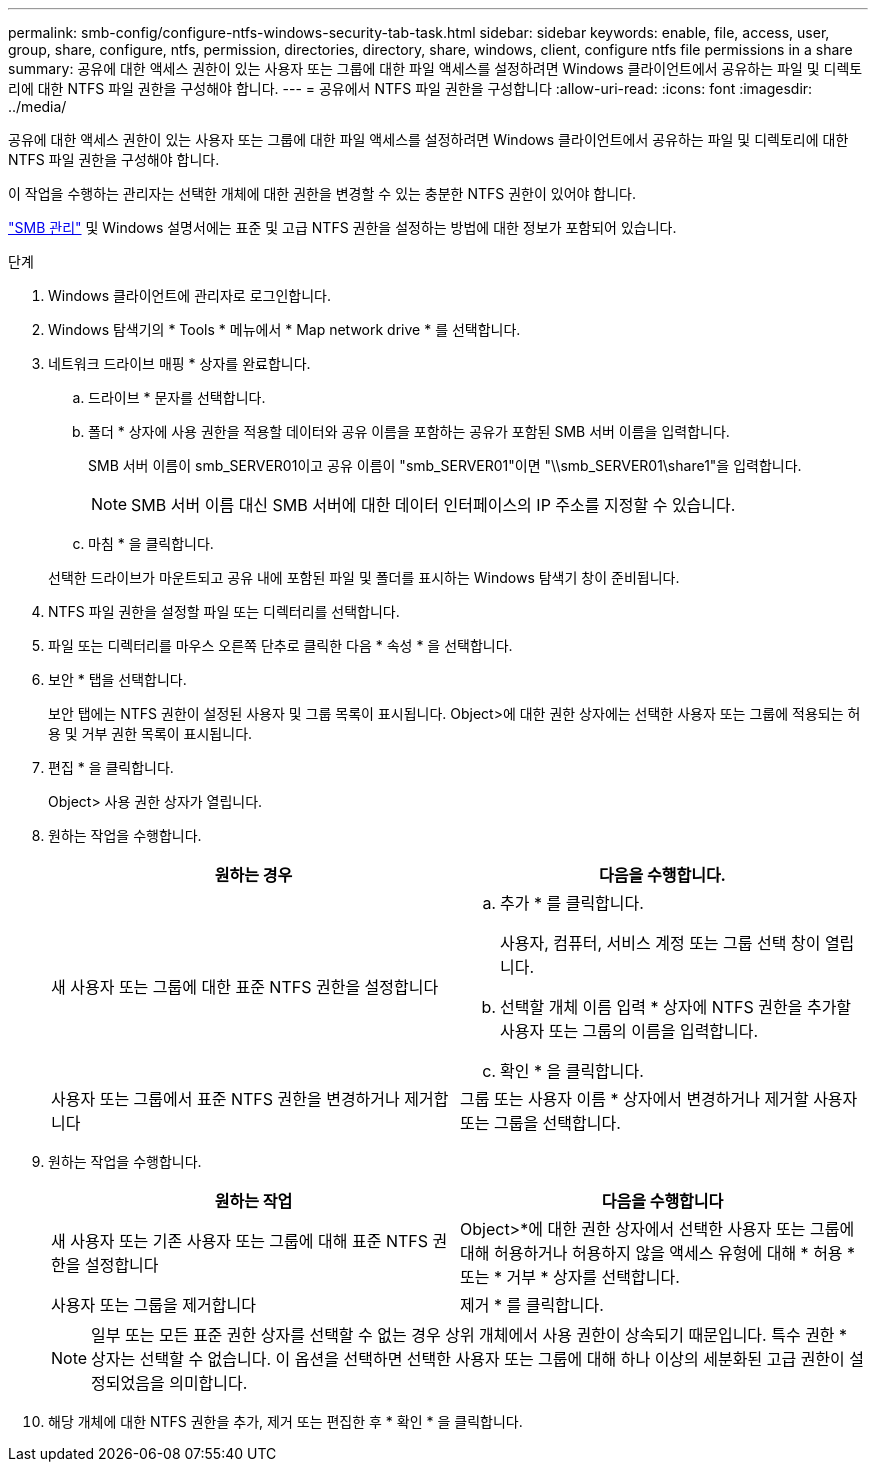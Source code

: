 ---
permalink: smb-config/configure-ntfs-windows-security-tab-task.html 
sidebar: sidebar 
keywords: enable, file, access, user, group, share, configure, ntfs, permission, directories, directory, share, windows, client, configure ntfs file permissions in a share 
summary: 공유에 대한 액세스 권한이 있는 사용자 또는 그룹에 대한 파일 액세스를 설정하려면 Windows 클라이언트에서 공유하는 파일 및 디렉토리에 대한 NTFS 파일 권한을 구성해야 합니다. 
---
= 공유에서 NTFS 파일 권한을 구성합니다
:allow-uri-read: 
:icons: font
:imagesdir: ../media/


[role="lead"]
공유에 대한 액세스 권한이 있는 사용자 또는 그룹에 대한 파일 액세스를 설정하려면 Windows 클라이언트에서 공유하는 파일 및 디렉토리에 대한 NTFS 파일 권한을 구성해야 합니다.

이 작업을 수행하는 관리자는 선택한 개체에 대한 권한을 변경할 수 있는 충분한 NTFS 권한이 있어야 합니다.

link:../smb-admin/index.html["SMB 관리"] 및 Windows 설명서에는 표준 및 고급 NTFS 권한을 설정하는 방법에 대한 정보가 포함되어 있습니다.

.단계
. Windows 클라이언트에 관리자로 로그인합니다.
. Windows 탐색기의 * Tools * 메뉴에서 * Map network drive * 를 선택합니다.
. 네트워크 드라이브 매핑 * 상자를 완료합니다.
+
.. 드라이브 * 문자를 선택합니다.
.. 폴더 * 상자에 사용 권한을 적용할 데이터와 공유 이름을 포함하는 공유가 포함된 SMB 서버 이름을 입력합니다.
+
SMB 서버 이름이 smb_SERVER01이고 공유 이름이 "smb_SERVER01"이면 "\\smb_SERVER01\share1"을 입력합니다.

+
[NOTE]
====
SMB 서버 이름 대신 SMB 서버에 대한 데이터 인터페이스의 IP 주소를 지정할 수 있습니다.

====
.. 마침 * 을 클릭합니다.


+
선택한 드라이브가 마운트되고 공유 내에 포함된 파일 및 폴더를 표시하는 Windows 탐색기 창이 준비됩니다.

. NTFS 파일 권한을 설정할 파일 또는 디렉터리를 선택합니다.
. 파일 또는 디렉터리를 마우스 오른쪽 단추로 클릭한 다음 * 속성 * 을 선택합니다.
. 보안 * 탭을 선택합니다.
+
보안 탭에는 NTFS 권한이 설정된 사용자 및 그룹 목록이 표시됩니다. Object>에 대한 권한 상자에는 선택한 사용자 또는 그룹에 적용되는 허용 및 거부 권한 목록이 표시됩니다.

. 편집 * 을 클릭합니다.
+
Object> 사용 권한 상자가 열립니다.

. 원하는 작업을 수행합니다.
+
|===
| 원하는 경우 | 다음을 수행합니다. 


 a| 
새 사용자 또는 그룹에 대한 표준 NTFS 권한을 설정합니다
 a| 
.. 추가 * 를 클릭합니다.
+
사용자, 컴퓨터, 서비스 계정 또는 그룹 선택 창이 열립니다.

.. 선택할 개체 이름 입력 * 상자에 NTFS 권한을 추가할 사용자 또는 그룹의 이름을 입력합니다.
.. 확인 * 을 클릭합니다.




 a| 
사용자 또는 그룹에서 표준 NTFS 권한을 변경하거나 제거합니다
 a| 
그룹 또는 사용자 이름 * 상자에서 변경하거나 제거할 사용자 또는 그룹을 선택합니다.

|===
. 원하는 작업을 수행합니다.
+
|===
| 원하는 작업 | 다음을 수행합니다 


 a| 
새 사용자 또는 기존 사용자 또는 그룹에 대해 표준 NTFS 권한을 설정합니다
 a| 
Object>*에 대한 권한 상자에서 선택한 사용자 또는 그룹에 대해 허용하거나 허용하지 않을 액세스 유형에 대해 * 허용 * 또는 * 거부 * 상자를 선택합니다.



 a| 
사용자 또는 그룹을 제거합니다
 a| 
제거 * 를 클릭합니다.

|===
+
[NOTE]
====
일부 또는 모든 표준 권한 상자를 선택할 수 없는 경우 상위 개체에서 사용 권한이 상속되기 때문입니다. 특수 권한 * 상자는 선택할 수 없습니다. 이 옵션을 선택하면 선택한 사용자 또는 그룹에 대해 하나 이상의 세분화된 고급 권한이 설정되었음을 의미합니다.

====
. 해당 개체에 대한 NTFS 권한을 추가, 제거 또는 편집한 후 * 확인 * 을 클릭합니다.

